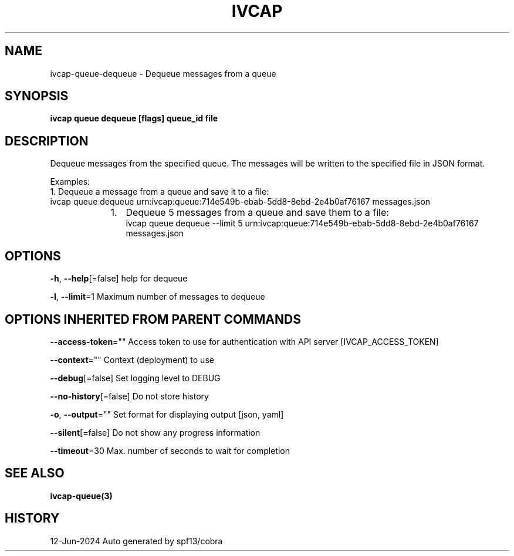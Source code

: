 .nh
.TH "IVCAP" "3" "Jun 2024" "Auto generated by spf13/cobra" ""

.SH NAME
.PP
ivcap-queue-dequeue - Dequeue messages from a queue


.SH SYNOPSIS
.PP
\fBivcap queue dequeue [flags] queue_id file\fP


.SH DESCRIPTION
.PP
Dequeue messages from the specified queue. The messages will be written to the specified file in JSON format.

.PP
Examples:
  1. Dequeue a message from a queue and save it to a file:
     ivcap queue dequeue urn:ivcap:queue:714e549b-ebab-5dd8-8ebd-2e4b0af76167 messages.json

.RS
.IP "  1." 5
Dequeue 5 messages from a queue and save them to a file:
 ivcap queue dequeue --limit 5 urn:ivcap:queue:714e549b-ebab-5dd8-8ebd-2e4b0af76167 messages.json

.RE


.SH OPTIONS
.PP
\fB-h\fP, \fB--help\fP[=false]
	help for dequeue

.PP
\fB-l\fP, \fB--limit\fP=1
	Maximum number of messages to dequeue


.SH OPTIONS INHERITED FROM PARENT COMMANDS
.PP
\fB--access-token\fP=""
	Access token to use for authentication with API server [IVCAP_ACCESS_TOKEN]

.PP
\fB--context\fP=""
	Context (deployment) to use

.PP
\fB--debug\fP[=false]
	Set logging level to DEBUG

.PP
\fB--no-history\fP[=false]
	Do not store history

.PP
\fB-o\fP, \fB--output\fP=""
	Set format for displaying output [json, yaml]

.PP
\fB--silent\fP[=false]
	Do not show any progress information

.PP
\fB--timeout\fP=30
	Max. number of seconds to wait for completion


.SH SEE ALSO
.PP
\fBivcap-queue(3)\fP


.SH HISTORY
.PP
12-Jun-2024 Auto generated by spf13/cobra
